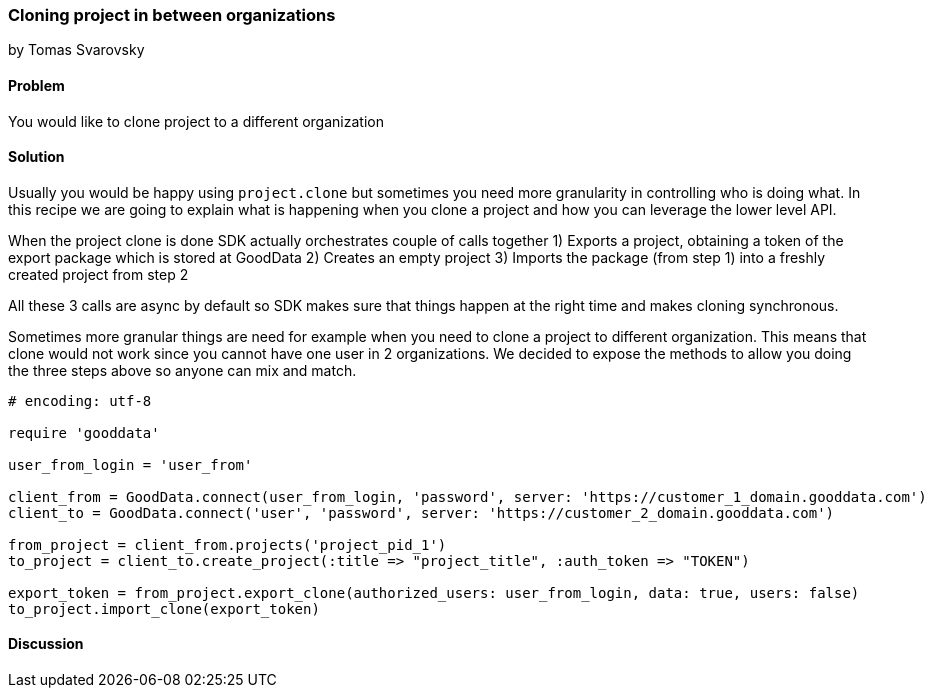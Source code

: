 === Cloning project in between organizations
by Tomas Svarovsky

==== Problem
You would like to clone project to a different organization

==== Solution
Usually you would be happy using `project.clone` but sometimes you need more granularity in controlling who is doing what. In this recipe we are going to explain what is happening when you clone a project and how you can leverage the lower level API.

When the project clone is done SDK actually orchestrates couple of calls together
1) Exports a project, obtaining a token of the export package which is stored at GoodData
2) Creates an empty project
3) Imports the package (from step 1) into a freshly created project from step 2

All these 3 calls are async by default so SDK makes sure that things happen at the right time and makes cloning synchronous.

Sometimes more granular things are need for example when you need to clone a project to different organization. This means that clone would not work since you cannot have one user in 2 organizations. We decided to expose the methods to allow you doing the three steps above so anyone can mix and match.

[source,ruby]
----
# encoding: utf-8

require 'gooddata'

user_from_login = 'user_from'

client_from = GoodData.connect(user_from_login, 'password', server: 'https://customer_1_domain.gooddata.com')
client_to = GoodData.connect('user', 'password', server: 'https://customer_2_domain.gooddata.com')

from_project = client_from.projects('project_pid_1')
to_project = client_to.create_project(:title => "project_title", :auth_token => "TOKEN")

export_token = from_project.export_clone(authorized_users: user_from_login, data: true, users: false)
to_project.import_clone(export_token)
----

==== Discussion

